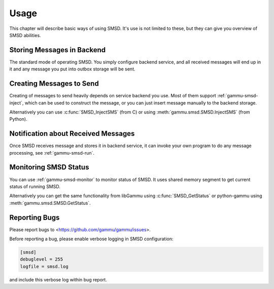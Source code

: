 Usage
=====

This chapter will describe basic ways of using SMSD. It's use is not limited
to these, but they can give you overview of SMSD abilities.

Storing Messages in Backend
---------------------------

The standard mode of operating SMSD. You simply configure backend service, and
all received messages will end up in it and any message you put into outbox
storage will be sent.

Creating Messages to Send
-------------------------

Creating of messages to send heavily depends on service backend you use. Most
of them support :ref:`gammu-smsd-inject`, which can be used to construct
the message, or you can just insert message manually to the backend storage.

Alternatively you can use :c:func:`SMSD_InjectSMS` (from C) or using
:meth:`gammu.smsd.SMSD.InjectSMS` (from Python).

Notification about Received Messages
------------------------------------

Once SMSD receives message and stores it in backend service, it can invoke
your own program to do any message processing, see :ref:`gammu-smsd-run`.

Monitoring SMSD Status
----------------------

You can use :ref:`gammu-smsd-monitor` to monitor status of SMSD. It uses
shared memory segment to get current status of running SMSD.

Alternatively you can get the same functionality from libGammu using
:c:func:`SMSD_GetStatus` or python-gammu using
:meth:`gammu.smsd.SMSD.GetStatus`.

Reporting Bugs
--------------

Please report bugs to <https://github.com/gammu/gammu/issues>.

Before reporting a bug, please enable verbose logging in SMSD configuration:


.. code-block:: ini

    [smsd]
    debuglevel = 255
    logfile = smsd.log

and include this verbose log within bug report.
